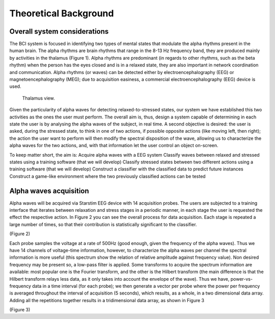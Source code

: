 Theoretical Background
======================

Overall system considerations
-----------------------------

The BCI system is focused in identifying two types of mental states that modulate the alpha rhythms present in the human brain. The alpha rhythms are brain rhythms that range in the 8-13 Hz frequency band, they are produced mainly by activities in the thalamus (Figure 1). Alpha rhythms are predominant (in regards to other rhythms, such as the beta rhythm) when the person has the eyes closed and is in a relaxed state, they are also important in network coordination and communication. Alpha rhythms (or waves) can be detected either by  electroencephalography (EEG) or magnetoencephalography (MEG); due to acquisition easiness, a commercial electroencephalography (EEG) device is used.

.. figure:: thalamus.gif
   :scale: 50 %
   :alt: map to buried treasure

   Thalamus view.

Given the particularity of alpha waves for detecting relaxed-to-stressed states, our system we have established this two activities as the ones the user must perform. The overall aim is, thus, design a system capable of determining in each state the user is by analysing the alpha waves of the subject, in real time. A second objective is desired: the user is asked, during the stressed state, to think in one of two actions, if possible opposite actions (like moving left, then right); the action the user want to perform will then modify the spectral disposition of the wave, allowing us to characterize the alpha waves for the two actions, and, with that information let the user control an object on-screen.

To keep matter short, the aim is:
Acquire alpha waves with a EEG system
Classify waves between relaxed and stressed states using a training software (that we will develop)
Classify stressed states between two different actions using a training software (that we will develop)
Construct a classifier with the classified data to predict future instances
Construct a game-like environment where the two previously classified actions can be tested

Alpha waves acquisition
-----------------------

Alpha waves will be acquired via Starstim EEG device with 14 acquisition probes. The users are subjected to a training interface that iterates between relaxation and stress stages in a periodic manner, in each stage the user is requested the effect the respective action. In Figure 2 you can see the overall process for data acquisition. Each stage is repeated a large number of times, so that their contribution is statistically significant to the classifier.

(Figure 2)

Each probe samples the voltage at a rate of 500Hz (good enough, given the frequency of the alpha waves). Thus we have 14 channels of voltage-time information, however, to characterize the alpha waves per channel the spectral information is more useful (this spectrum show the relation of relative amplitude against frequency value). Non desired frequency may be present so, a low-pass filter is applied. Some transforms to acquire the spectrum information are available: most popular one is the Fourier transform, and the other is the Hilbert transform (the main difference is that the Hilbert transform relays less data, as it only takes into account the envelope of the wave). Thus we have, power-vs-frequency data in a time interval (for each probe); we then generate a vector per probe where the power per frequency is averaged throughout the interval of acquisition (5 seconds), which results, as a whole, in a two dimensional data array. Adding all the repetitions together results in a tridimensional data array, as shown in Figure 3

(Figure 3)
